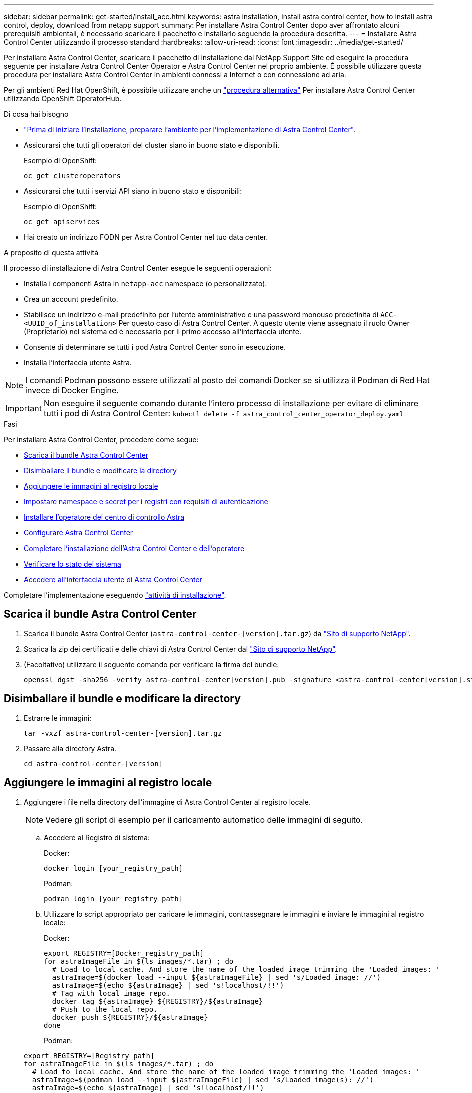 ---
sidebar: sidebar 
permalink: get-started/install_acc.html 
keywords: astra installation, install astra control center, how to install astra control, deploy, download from netapp support 
summary: Per installare Astra Control Center dopo aver affrontato alcuni prerequisiti ambientali, è necessario scaricare il pacchetto e installarlo seguendo la procedura descritta. 
---
= Installare Astra Control Center utilizzando il processo standard
:hardbreaks:
:allow-uri-read: 
:icons: font
:imagesdir: ../media/get-started/


Per installare Astra Control Center, scaricare il pacchetto di installazione dal NetApp Support Site ed eseguire la procedura seguente per installare Astra Control Center Operator e Astra Control Center nel proprio ambiente. È possibile utilizzare questa procedura per installare Astra Control Center in ambienti connessi a Internet o con connessione ad aria.

Per gli ambienti Red Hat OpenShift, è possibile utilizzare anche un link:../get-started/acc_operatorhub_install.html["procedura alternativa"] Per installare Astra Control Center utilizzando OpenShift OperatorHub.

.Di cosa hai bisogno
* link:requirements.html["Prima di iniziare l'installazione, preparare l'ambiente per l'implementazione di Astra Control Center"].
* Assicurarsi che tutti gli operatori del cluster siano in buono stato e disponibili.
+
Esempio di OpenShift:

+
[listing]
----
oc get clusteroperators
----
* Assicurarsi che tutti i servizi API siano in buono stato e disponibili:
+
Esempio di OpenShift:

+
[listing]
----
oc get apiservices
----
* Hai creato un indirizzo FQDN per Astra Control Center nel tuo data center.


.A proposito di questa attività
Il processo di installazione di Astra Control Center esegue le seguenti operazioni:

* Installa i componenti Astra in `netapp-acc` namespace (o personalizzato).
* Crea un account predefinito.
* Stabilisce un indirizzo e-mail predefinito per l'utente amministrativo e una password monouso predefinita di `ACC-<UUID_of_installation>` Per questo caso di Astra Control Center. A questo utente viene assegnato il ruolo Owner (Proprietario) nel sistema ed è necessario per il primo accesso all'interfaccia utente.
* Consente di determinare se tutti i pod Astra Control Center sono in esecuzione.
* Installa l'interfaccia utente Astra.



NOTE: I comandi Podman possono essere utilizzati al posto dei comandi Docker se si utilizza il Podman di Red Hat invece di Docker Engine.


IMPORTANT: Non eseguire il seguente comando durante l'intero processo di installazione per evitare di eliminare tutti i pod di Astra Control Center: `kubectl delete -f astra_control_center_operator_deploy.yaml`

.Fasi
Per installare Astra Control Center, procedere come segue:

* <<Scarica il bundle Astra Control Center>>
* <<Disimballare il bundle e modificare la directory>>
* <<Aggiungere le immagini al registro locale>>
* <<Impostare namespace e secret per i registri con requisiti di autenticazione>>
* <<Installare l'operatore del centro di controllo Astra>>
* <<Configurare Astra Control Center>>
* <<Completare l'installazione dell'Astra Control Center e dell'operatore>>
* <<Verificare lo stato del sistema>>
* <<Accedere all'interfaccia utente di Astra Control Center>>


Completare l'implementazione eseguendo link:setup_overview.html["attività di installazione"].



== Scarica il bundle Astra Control Center

. Scarica il bundle Astra Control Center (`astra-control-center-[version].tar.gz`) da https://mysupport.netapp.com/site/products/all/details/astra-control-center/downloads-tab["Sito di supporto NetApp"^].
. Scarica la zip dei certificati e delle chiavi di Astra Control Center dal https://mysupport.netapp.com/site/products/all/details/astra-control-center/downloads-tab["Sito di supporto NetApp"^].
. (Facoltativo) utilizzare il seguente comando per verificare la firma del bundle:
+
[listing]
----
openssl dgst -sha256 -verify astra-control-center[version].pub -signature <astra-control-center[version].sig astra-control-center[version].tar.gz
----




== Disimballare il bundle e modificare la directory

. Estrarre le immagini:
+
[listing]
----
tar -vxzf astra-control-center-[version].tar.gz
----
. Passare alla directory Astra.
+
[listing]
----
cd astra-control-center-[version]
----




== Aggiungere le immagini al registro locale

. Aggiungere i file nella directory dell'immagine di Astra Control Center al registro locale.
+

NOTE: Vedere gli script di esempio per il caricamento automatico delle immagini di seguito.

+
.. Accedere al Registro di sistema:
+
Docker:

+
[listing]
----
docker login [your_registry_path]
----
+
Podman:

+
[listing]
----
podman login [your_registry_path]
----
.. Utilizzare lo script appropriato per caricare le immagini, contrassegnare le immagini e [[substep_image_local_registry_push]]inviare le immagini al registro locale:
+
Docker:

+
[listing]
----
export REGISTRY=[Docker_registry_path]
for astraImageFile in $(ls images/*.tar) ; do
  # Load to local cache. And store the name of the loaded image trimming the 'Loaded images: '
  astraImage=$(docker load --input ${astraImageFile} | sed 's/Loaded image: //')
  astraImage=$(echo ${astraImage} | sed 's!localhost/!!')
  # Tag with local image repo.
  docker tag ${astraImage} ${REGISTRY}/${astraImage}
  # Push to the local repo.
  docker push ${REGISTRY}/${astraImage}
done
----
+
Podman:

+
[listing]
----
export REGISTRY=[Registry_path]
for astraImageFile in $(ls images/*.tar) ; do
  # Load to local cache. And store the name of the loaded image trimming the 'Loaded images: '
  astraImage=$(podman load --input ${astraImageFile} | sed 's/Loaded image(s): //')
  astraImage=$(echo ${astraImage} | sed 's!localhost/!!')
  # Tag with local image repo.
  podman tag ${astraImage} ${REGISTRY}/${astraImage}
  # Push to the local repo.
  podman push ${REGISTRY}/${astraImage}
done
----






== Impostare namespace e secret per i registri con requisiti di autenticazione

. Se si utilizza un registro che richiede l'autenticazione, è necessario effettuare le seguenti operazioni:
+
.. Creare il `netapp-acc-operator` spazio dei nomi:
+
[listing]
----
kubectl create ns netapp-acc-operator
----
+
Risposta:

+
[listing]
----
namespace/netapp-acc-operator created
----
.. Creare un segreto per `netapp-acc-operator` namespace. Aggiungere informazioni su Docker ed eseguire il seguente comando:
+
[listing]
----
kubectl create secret docker-registry astra-registry-cred -n netapp-acc-operator --docker-server=[your_registry_path] --docker-username=[username] --docker-password=[token]
----
+
Esempio di risposta:

+
[listing]
----
secret/astra-registry-cred created
----
.. Creare il `netapp-acc` namespace (o personalizzato).
+
[listing]
----
kubectl create ns [netapp-acc or custom namespace]
----
+
Esempio di risposta:

+
[listing]
----
namespace/netapp-acc created
----
.. Creare un segreto per `netapp-acc` namespace (o personalizzato). Aggiungere informazioni su Docker ed eseguire il seguente comando:
+
[listing]
----
kubectl create secret docker-registry astra-registry-cred -n [netapp-acc or custom namespace] --docker-server=[your_registry_path] --docker-username=[username] --docker-password=[token]
----
+
Risposta

+
[listing]
----
secret/astra-registry-cred created
----






== Installare l'operatore del centro di controllo Astra

. Modificare l'YAML di implementazione dell'operatore di Astra Control Center (`astra_control_center_operator_deploy.yaml`) per fare riferimento al registro locale e al segreto.
+
[listing]
----
vim astra_control_center_operator_deploy.yaml
----
+
.. Se si utilizza un registro che richiede l'autenticazione, sostituire la riga predefinita di `imagePullSecrets: []` con i seguenti elementi:
+
[listing]
----
imagePullSecrets:
- name: <name_of_secret_with_creds_to_local_registry>
----
.. Cambiare `[your_registry_path]` per `kube-rbac-proxy` al percorso del registro in cui sono state inviate le immagini in a. <<substep_image_local_registry_push,passaggio precedente>>.
.. Cambiare `[your_registry_path]` per `acc-operator-controller-manager` al percorso del registro in cui sono state inviate le immagini in a. <<substep_image_local_registry_push,passaggio precedente>>.
.. (Per le installazioni che utilizzano l'anteprima di Astra Data Store) vedere questo problema noto relativo a. link:../release-notes/known-issues-ads.html#astra-data-store-cannot-be-used-as-a-storage-class-for-astra-control-center-due-to-mongodb-pod-liveness-probe-failure["Provisioning delle classi di storage e modifiche aggiuntive da apportare al programma YAML"].
+
[listing, subs="+quotes"]
----
apiVersion: apps/v1
kind: Deployment
metadata:
  labels:
    control-plane: controller-manager
  name: acc-operator-controller-manager
  namespace: netapp-acc-operator
spec:
  replicas: 1
  selector:
    matchLabels:
      control-plane: controller-manager
  template:
    metadata:
      labels:
        control-plane: controller-manager
    spec:
      containers:
      - args:
        - --secure-listen-address=0.0.0.0:8443
        - --upstream=http://127.0.0.1:8080/
        - --logtostderr=true
        - --v=10
        *image: [your_registry_path]/kube-rbac-proxy:v4.8.0*
        name: kube-rbac-proxy
        ports:
        - containerPort: 8443
          name: https
      - args:
        - --health-probe-bind-address=:8081
        - --metrics-bind-address=127.0.0.1:8080
        - --leader-elect
        command:
        - /manager
        env:
        - name: ACCOP_LOG_LEVEL
          value: "2"
        *image: [your_registry_path]/acc-operator:[version x.y.z]*
        imagePullPolicy: IfNotPresent
      *imagePullSecrets: []*
----


. Installare l'operatore del centro di controllo Astra:
+
[listing]
----
kubectl apply -f astra_control_center_operator_deploy.yaml
----
+
Esempio di risposta:

+
[listing]
----
namespace/netapp-acc-operator created
customresourcedefinition.apiextensions.k8s.io/astracontrolcenters.astra.netapp.io created
role.rbac.authorization.k8s.io/acc-operator-leader-election-role created
clusterrole.rbac.authorization.k8s.io/acc-operator-manager-role created
clusterrole.rbac.authorization.k8s.io/acc-operator-metrics-reader created
clusterrole.rbac.authorization.k8s.io/acc-operator-proxy-role created
rolebinding.rbac.authorization.k8s.io/acc-operator-leader-election-rolebinding created
clusterrolebinding.rbac.authorization.k8s.io/acc-operator-manager-rolebinding created
clusterrolebinding.rbac.authorization.k8s.io/acc-operator-proxy-rolebinding created
configmap/acc-operator-manager-config created
service/acc-operator-controller-manager-metrics-service created
deployment.apps/acc-operator-controller-manager created
----




== Configurare Astra Control Center

. Modificare il file delle risorse personalizzate (CR) di Astra Control Center (`astra_control_center_min.yaml`) Per creare account, AutoSupport, Registro di sistema e altre configurazioni necessarie:
+

NOTE: Se sono necessarie personalizzazioni aggiuntive per il proprio ambiente, è possibile utilizzare `astra_control_center.yaml` Come CR alternativa. `astra_control_center_min.yaml` È il CR predefinito ed è adatto per la maggior parte delle installazioni.

+
[listing]
----
vim astra_control_center_min.yaml
----
+

NOTE: Le proprietà configurate dal CR non possono essere modificate dopo l'implementazione iniziale di Astra Control Center.

+

IMPORTANT: Se si utilizza un registro che non richiede autorizzazione, è necessario eliminare  `secret` linea entro `imageRegistry` in caso negativo, l'installazione non riesce.

+
.. Cambiare `[your_registry_path]` al percorso del registro di sistema in cui sono state inviate le immagini nel passaggio precedente.
.. Modificare il `accountName` stringa al nome che si desidera associare all'account.
.. Modificare il `astraAddress` Stringa all'FQDN che si desidera utilizzare nel browser per accedere ad Astra. Non utilizzare `http://` oppure `https://` nell'indirizzo. Copiare questo FQDN per utilizzarlo in un <<Accedere all'interfaccia utente di Astra Control Center,passo successivo>>.
.. Modificare il `email` stringa all'indirizzo iniziale predefinito dell'amministratore. Copiare questo indirizzo e-mail per utilizzarlo in <<Accedere all'interfaccia utente di Astra Control Center,passo successivo>>.
.. Cambiare `enrolled` Per AutoSupport a. `false` per i siti senza connettività internet o senza retain `true` per i siti connessi.
.. (Facoltativo) aggiungere un nome `firstName` e cognome `lastName` dell'utente associato all'account. È possibile eseguire questo passaggio ora o in un secondo momento all'interno dell'interfaccia utente.
.. (Facoltativo) modificare `storageClass` Valore per un'altra risorsa Astra Trident StorageClass, se richiesto dall'installazione.
.. (Per le installazioni che utilizzano l'anteprima di Astra Data Store) vedere questo problema noto per link:../release-notes/known-issues-ads.html#astra-data-store-cannot-be-used-as-a-storage-class-for-astra-control-center-due-to-mongodb-pod-liveness-probe-failure["ulteriori modifiche richieste"] Al programma YAML.


+
[listing, subs="+quotes"]
----
apiVersion: astra.netapp.io/v1
kind: AstraControlCenter
metadata:
  name: astra
spec:
  *accountName: "Example"*
  astraVersion: "ASTRA_VERSION"
  *astraAddress: "astra.example.com"*
  autoSupport:
    *enrolled: true*
  *email: "[admin@example.com]"*
  *firstName: "SRE"*
  *lastName: "Admin"*
  imageRegistry:
    *name: "[your_registry_path]"*
    *secret: "astra-registry-cred"*
  *storageClass: "ontap-gold"*
----




== Completare l'installazione dell'Astra Control Center e dell'operatore

. Se non lo si è già fatto in un passaggio precedente, creare il `netapp-acc` namespace (o personalizzato):
+
[listing]
----
kubectl create ns [netapp-acc or custom namespace]
----
+
Esempio di risposta:

+
[listing]
----
namespace/netapp-acc created
----
. Installare Astra Control Center in `netapp-acc` spazio dei nomi (o personalizzato):
+
[listing]
----
kubectl apply -f astra_control_center_min.yaml -n [netapp-acc or custom namespace]
----
+
Esempio di risposta:

+
[listing]
----
astracontrolcenter.astra.netapp.io/astra created
----




== Verificare lo stato del sistema


NOTE: Se preferisci utilizzare OpenShift, puoi utilizzare comandi oc paragonabili per le fasi di verifica.

. Verificare che tutti i componenti del sistema siano installati correttamente.
+
[listing]
----
kubectl get pods -n [netapp-acc or custom namespace]
----
+
Ogni pod deve avere uno stato di `Running`. L'implementazione dei pod di sistema potrebbe richiedere alcuni minuti.

+
Esempio di risposta:

+
[listing]
----
NAME                                       READY   STATUS    RESTARTS   AGE
acc-helm-repo-5f75c5f564-bzqmt             1/1     Running   0          11m
activity-6b8f7cccb9-mlrn4                  1/1     Running   0          9m2s
api-token-authentication-6hznt             1/1     Running   0          8m50s
api-token-authentication-qpfgb             1/1     Running   0          8m50s
api-token-authentication-sqnb7             1/1     Running   0          8m50s
asup-5578bbdd57-dxkbp                      1/1     Running   0          9m3s
authentication-56bff4f95d-mspmq            1/1     Running   0          7m31s
bucketservice-6f7968b95d-9rrrl             1/1     Running   0          8m36s
cert-manager-5f6cf4bc4b-82khn              1/1     Running   0          6m19s
cert-manager-cainjector-76cf976458-sdrbc   1/1     Running   0          6m19s
cert-manager-webhook-5b7896bfd8-2n45j      1/1     Running   0          6m19s
cloud-extension-749d9f684c-8bdhq           1/1     Running   0          9m6s
cloud-insights-service-7d58687d9-h5tzw     1/1     Running   2          8m56s
composite-compute-968c79cb5-nv7l4          1/1     Running   0          9m11s
composite-volume-7687569985-jg9gg          1/1     Running   0          8m33s
credentials-5c9b75f4d6-nx9cz               1/1     Running   0          8m42s
entitlement-6c96fd8b78-zt7f8               1/1     Running   0          8m28s
features-5f7bfc9f68-gsjnl                  1/1     Running   0          8m57s
fluent-bit-ds-h88p7                        1/1     Running   0          7m22s
fluent-bit-ds-krhnj                        1/1     Running   0          7m23s
fluent-bit-ds-l5bjj                        1/1     Running   0          7m22s
fluent-bit-ds-lrclb                        1/1     Running   0          7m23s
fluent-bit-ds-s5t4n                        1/1     Running   0          7m23s
fluent-bit-ds-zpr6v                        1/1     Running   0          7m22s
graphql-server-5f5976f4bd-vbb4z            1/1     Running   0          7m13s
identity-56f78b8f9f-8h9p9                  1/1     Running   0          8m29s
influxdb2-0                                1/1     Running   0          11m
krakend-6f8d995b4d-5khkl                   1/1     Running   0          7m7s
license-5b5db87c97-jmxzc                   1/1     Running   0          9m
login-ui-57b57c74b8-6xtv7                  1/1     Running   0          7m10s
loki-0                                     1/1     Running   0          11m
monitoring-operator-9dbc9c76d-8znck        2/2     Running   0          7m33s
nats-0                                     1/1     Running   0          11m
nats-1                                     1/1     Running   0          10m
nats-2                                     1/1     Running   0          10m
nautilus-6b9d88bc86-h8kfb                  1/1     Running   0          8m6s
nautilus-6b9d88bc86-vn68r                  1/1     Running   0          8m35s
openapi-b87d77dd8-5dz9h                    1/1     Running   0          9m7s
polaris-consul-consul-5ljfb                1/1     Running   0          11m
polaris-consul-consul-s5d5z                1/1     Running   0          11m
polaris-consul-consul-server-0             1/1     Running   0          11m
polaris-consul-consul-server-1             1/1     Running   0          11m
polaris-consul-consul-server-2             1/1     Running   0          11m
polaris-consul-consul-twmpq                1/1     Running   0          11m
polaris-mongodb-0                          2/2     Running   0          11m
polaris-mongodb-1                          2/2     Running   0          10m
polaris-mongodb-2                          2/2     Running   0          10m
polaris-ui-84dc87847f-zrg8w                1/1     Running   0          7m12s
polaris-vault-0                            1/1     Running   0          11m
polaris-vault-1                            1/1     Running   0          11m
polaris-vault-2                            1/1     Running   0          11m
public-metrics-657698b66f-67pgt            1/1     Running   0          8m47s
storage-backend-metrics-6848b9fd87-w7x8r   1/1     Running   0          8m39s
storage-provider-5ff5868cd5-r9hj7          1/1     Running   0          8m45s
telegraf-ds-dw4hg                          1/1     Running   0          7m23s
telegraf-ds-k92gn                          1/1     Running   0          7m23s
telegraf-ds-mmxjl                          1/1     Running   0          7m23s
telegraf-ds-nhs8s                          1/1     Running   0          7m23s
telegraf-ds-rj7lw                          1/1     Running   0          7m23s
telegraf-ds-tqrkb                          1/1     Running   0          7m23s
telegraf-rs-9mwgj                          1/1     Running   0          7m23s
telemetry-service-56c49d689b-ffrzx         1/1     Running   0          8m42s
tenancy-767c77fb9d-g9ctv                   1/1     Running   0          8m52s
traefik-5857d87f85-7pmx8                   1/1     Running   0          6m49s
traefik-5857d87f85-cpxgv                   1/1     Running   0          5m34s
traefik-5857d87f85-lvmlb                   1/1     Running   0          4m33s
traefik-5857d87f85-t2xlk                   1/1     Running   0          4m33s
traefik-5857d87f85-v9wpf                   1/1     Running   0          7m3s
trident-svc-595f84dd78-zb8l6               1/1     Running   0          8m54s
vault-controller-86c94fbf4f-krttq          1/1     Running   0          9m24s
----
. (Facoltativo) per assicurarsi che l'installazione sia completata, è possibile guardare `acc-operator` registra usando il seguente comando.
+
[listing]
----
kubectl logs deploy/acc-operator-controller-manager -n netapp-acc-operator -c manager -f
----
. Una volta eseguiti tutti i pod, verificare che l'installazione sia riuscita recuperando `AstraControlCenter` Istanza installata dall'operatore di Astra Control Center.
+
[listing]
----
kubectl get acc -o yaml -n [netapp-acc or custom namespace]
----
. Controllare `status.deploymentState` nella risposta per `Deployed` valore. Se l'implementazione non ha avuto esito positivo, viene visualizzato un messaggio di errore.
+

NOTE: Verrà utilizzato il `uuid` nella fase successiva.

+
[listing, subs="+quotes"]
----
name: astra
   namespace: netapp-acc
   resourceVersion: "104424560"
   selfLink: /apis/astra.netapp.io/v1/namespaces/netapp-acc/astracontrolcenters/astra
   uid: 9aa5fdae-4214-4cb7-9976-5d8b4c0ce27f
 spec:
   accountName: Example
   astraAddress: astra.example.com
   astraVersion: 21.12.60
   autoSupport:
     enrolled: true
     url: https://support.netapp.com/asupprod/post/1.0/postAsup
   crds: {}
   email: admin@example.com
   firstName: SRE
   imageRegistry:
     name: registry_name/astra
     secret: astra-registry-cred
   lastName: Admin
 status:
   accConditionHistory:
     items:
     - astraVersion: 21.12.60
       condition:
         lastTransitionTime: "2021-11-23T02:23:59Z"
         message: Deploying is currently in progress.
         reason: InProgress
         status: "False"
         type: Ready
       generation: 2
       observedSpec:
         accountName: Example
         astraAddress: astra.example.com
         astraVersion: 21.12.60
         autoSupport:
           enrolled: true
           url: https://support.netapp.com/asupprod/post/1.0/postAsup
         crds: {}
         email: admin@example.com
         firstName: SRE
         imageRegistry:
           name: registry_name/astra
           secret: astra-registry-cred
         lastName: Admin
       timestamp: "2021-11-23T02:23:59Z"
     - astraVersion: 21.12.60
       condition:
         lastTransitionTime: "2021-11-23T02:23:59Z"
         message: Deploying is currently in progress.
         reason: InProgress
         status: "True"
         type: Deploying
       generation: 2
       observedSpec:
         accountName: Example
         astraAddress: astra.example.com
         astraVersion: 21.12.60
         autoSupport:
           enrolled: true
           url: https://support.netapp.com/asupprod/post/1.0/postAsup
         crds: {}
         email: admin@example.com
         firstName: SRE
         imageRegistry:
           name: registry_name/astra
           secret: astra-registry-cred
         lastName: Admin
       timestamp: "2021-11-23T02:23:59Z"
     - astraVersion: 21.12.60
       condition:
         lastTransitionTime: "2021-11-23T02:29:41Z"
         message: Post Install was successful
         observedGeneration: 2
         reason: Complete
         status: "True"
         type: PostInstallComplete
       generation: 2
       observedSpec:
         accountName: Example
         astraAddress: astra.example.com
         astraVersion: 21.12.60
         autoSupport:
           enrolled: true
           url: https://support.netapp.com/asupprod/post/1.0/postAsup
         crds: {}
         email: admin@example.com
         firstName: SRE
         imageRegistry:
           name: registry_name/astra
           secret: astra-registry-cred
         lastName: Admin
       timestamp: "2021-11-23T02:29:41Z"
     - astraVersion: 21.12.60
       condition:
         lastTransitionTime: "2021-11-23T02:29:41Z"
         message: Deploying succeeded.
         reason: Complete
         status: "False"
         type: Deploying
       generation: 2
       observedGeneration: 2
       observedSpec:
         accountName: Example
         astraAddress: astra.example.com
         astraVersion: 21.12.60
         autoSupport:
           enrolled: true
           url: https://support.netapp.com/asupprod/post/1.0/postAsup
         crds: {}
         email: admin@example.com
         firstName: SRE
         imageRegistry:
           name: registry_name/astra
           secret: astra-registry-cred
         lastName: Admin
       observedVersion: 21.12.60
       timestamp: "2021-11-23T02:29:41Z"
     - astraVersion: 21.12.60
       condition:
         lastTransitionTime: "2021-11-23T02:29:41Z"
         message: Astra is deployed
         reason: Complete
         status: "True"
         type: Deployed
       generation: 2
       observedGeneration: 2
       observedSpec:
         accountName: Example
         astraAddress: astra.example.com
         astraVersion: 21.12.60
         autoSupport:
           enrolled: true
           url: https://support.netapp.com/asupprod/post/1.0/postAsup
         crds: {}
         email: admin@example.com
         firstName: SRE
         imageRegistry:
           name: registry_name/astra
           secret: astra-registry-cred
         lastName: Admin
       observedVersion: 21.12.60
       timestamp: "2021-11-23T02:29:41Z"
     - astraVersion: 21.12.60
       condition:
         lastTransitionTime: "2021-11-23T02:29:41Z"
         message: Astra is deployed
         reason: Complete
         status: "True"
         type: Ready
       generation: 2
       observedGeneration: 2
       observedSpec:
         accountName: Example
         astraAddress: astra.example.com
         astraVersion: 21.12.60
         autoSupport:
           enrolled: true
           url: https://support.netapp.com/asupprod/post/1.0/postAsup
         crds: {}
         email: admin@example.com
         firstName: SRE
         imageRegistry:
           name: registry_name/astra
           secret: astra-registry-cred
         lastName: Admin
       observedVersion: 21.12.60
       timestamp: "2021-11-23T02:29:41Z"
   certManager: deploy
   cluster:
     type: OCP
     vendorVersion: 4.7.5
     version: v1.20.0+bafe72f
   conditions:
   - lastTransitionTime: "2021-12-08T16:19:55Z"
     message: Astra is deployed
     reason: Complete
     status: "True"
     type: Ready
   - lastTransitionTime: "2021-12-08T16:19:55Z"
     message: Deploying succeeded.
     reason: Complete
     status: "False"
     type: Deploying
   - lastTransitionTime: "2021-12-08T16:19:53Z"
     message: Post Install was successful
     observedGeneration: 2
     reason: Complete
     status: "True"
     type: PostInstallComplete
   *- lastTransitionTime: "2021-12-08T16:19:55Z"*
     *message: Astra is deployed*
     *reason: Complete*
     *status: "True"*
     *type: Deployed*
   *deploymentState: Deployed*
   observedGeneration: 2
   observedSpec:
     accountName: Example
     astraAddress: astra.example.com
     astraVersion: 21.12.60
     autoSupport:
       enrolled: true
       url: https://support.netapp.com/asupprod/post/1.0/postAsup
     crds: {}
     email: admin@example.com
     firstName: SRE
     imageRegistry:
       name: registry_name/astra
       secret: astra-registry-cred
     lastName: Admin
   observedVersion: 21.12.60
   postInstall: Complete
   *uuid: 9aa5fdae-4214-4cb7-9976-5d8b4c0ce27f*
kind: List
metadata:
 resourceVersion: ""
 selfLink: ""
----
. Per ottenere la password monouso da utilizzare quando si accede ad Astra Control Center, copiare il `status.uuid` valore della risposta nella fase precedente. La password è `ACC-` Seguito dal valore UUID (`ACC-[UUID]` oppure, in questo esempio, `ACC-c49008a5-4ef1-4c5d-a53e-830daf994116`).




== Accedere all'interfaccia utente di Astra Control Center

Dopo aver installato Astra Control Center, si modifica la password dell'amministratore predefinito e si accede alla dashboard dell'interfaccia utente di Astra Control Center.

.Fasi
. In un browser, immettere l'FQDN utilizzato in `astraAddress` in  `astra_control_center_min.yaml` CR quando <<Installare Astra Control Center,Astra Control Center è stato installato>>.
. Accettare i certificati autofirmati quando richiesto.
+

NOTE: È possibile creare un certificato personalizzato dopo l'accesso.

. Nella pagina di accesso di Astra Control Center, inserire il valore utilizzato per `email` poll `astra_control_center_min.yaml` CR quando <<Installare Astra Control Center,Astra Control Center è stato installato>>, seguito dalla password monouso (`ACC-[UUID]`).
+

NOTE: Se si immette una password errata per tre volte, l'account admin viene bloccato per 15 minuti.

. Selezionare *Login*.
. Modificare la password quando richiesto.
+

NOTE: Se si tratta del primo accesso e si dimentica la password e non sono ancora stati creati altri account utente amministrativi, contattare il supporto NetApp per assistenza per il recupero della password.

. (Facoltativo) rimuovere il certificato TLS autofirmato esistente e sostituirlo con un link:../get-started/add-custom-tls-certificate.html["Certificato TLS personalizzato firmato da un'autorità di certificazione (CA)"].




== Risolvere i problemi di installazione

Se uno dei servizi è in `Error` stato, è possibile esaminare i registri. Cercare i codici di risposta API nell'intervallo da 400 a 500. Questi indicano il luogo in cui si è verificato un guasto.

.Fasi
. Per esaminare i registri dell'operatore di Astra Control Center, immettere quanto segue:
+
[listing]
----
kubectl logs --follow -n netapp-acc-operator $(kubectl get pods -n netapp-acc-operator -o name)  -c manager
----




== Cosa succederà

Completare l'implementazione eseguendo link:setup_overview.html["attività di installazione"].
